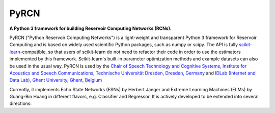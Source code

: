 .. PyRCN documentation master file, created by
   sphinx-quickstart on Tue Oct 26 11:53:37 2021.
   You can adapt this file completely to your liking, but it should at least
   contain the root `toctree` directive.

=====
PyRCN
=====

**A Python 3 framework for building Reservoir Computing Networks (RCNs).**

.. image:: https://badge.fury.io/py/PyRCN.svg
    :target: https://badge.fury.io/py/PyRCN



PyRCN ("Python Reservoir Computing Networks") is a light-weight and transparent Python 3 framework for Reservoir Computing and is based on widely used scientific Python packages, such as numpy or scipy. 
The API is fully `scikit-learn <https://scikit-learn.org/stable>`_-compatible, so that users of scikit-learn do not need to refactor their code in order to use the estimators implemented by this framework. 
Scikit-learn's built-in parameter optimization methods and example datasets can also be used in the usual way.
PyRCN is used by the `Chair of Speech Technology and Cognitive Systems, Institute for Acoustics and Speech Communications, Technische Universität Dresden, Dresden, Germany <https://tu-dresden.de/ing/elektrotechnik/ias/stks?set_language=en>`_
and `IDLab (Internet and Data Lab), Ghent University, Ghent, Belgium <https://www.ugent.be/ea/idlab/en>`_

Currently, it implements Echo State Networks (ESNs) by Herbert Jaeger and Extreme Learning Machines (ELMs) by Guang-Bin Huang in different flavors, e.g. Classifier and Regressor. It is actively developed to be extended into several directions:

